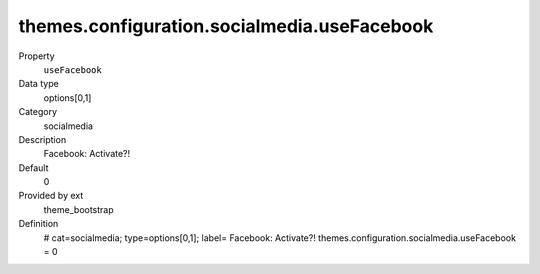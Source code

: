 themes.configuration.socialmedia.useFacebook
--------------------------------------------

.. ..................................
.. container:: table-row dl-horizontal panel panel-default constants theme_bootstrap cat_socialmedia

	Property
		``useFacebook``

	Data type
		options[0,1]

	Category
		socialmedia

	Description
		Facebook: Activate?!

	Default
		0

	Provided by ext
		theme_bootstrap

	Definition
		# cat=socialmedia; type=options[0,1]; label= Facebook: Activate?!
		themes.configuration.socialmedia.useFacebook = 0